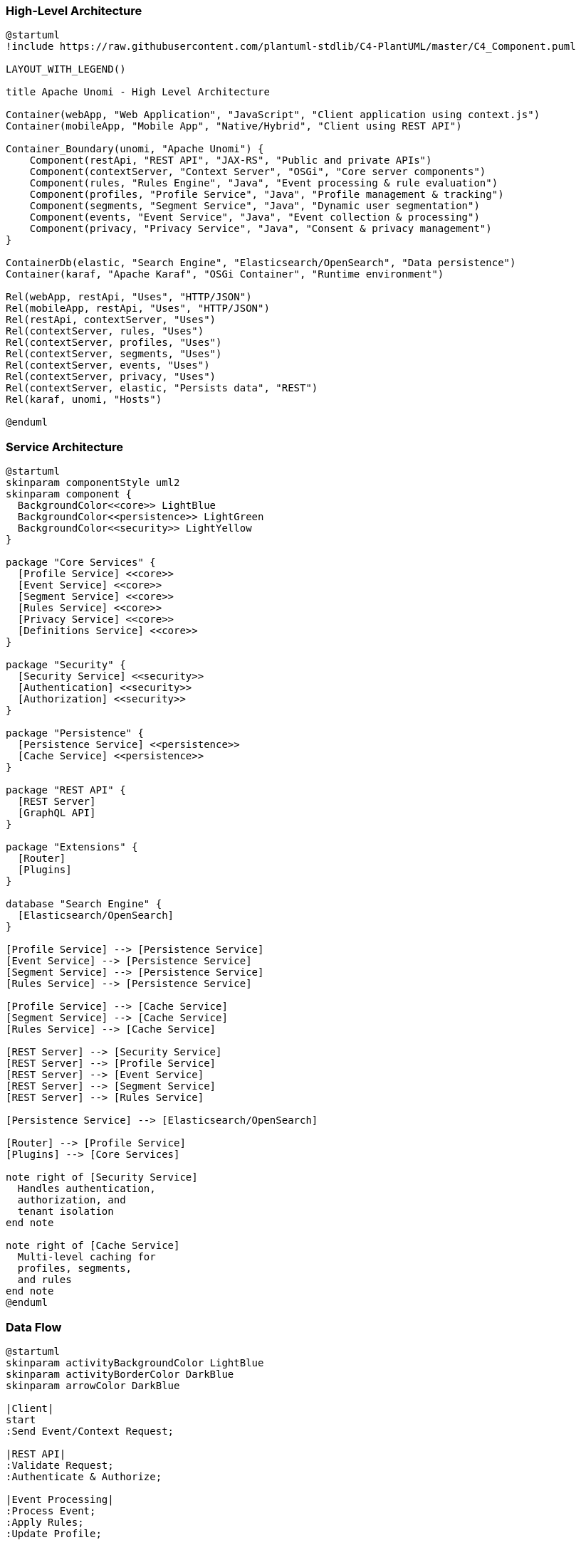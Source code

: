 //
// Licensed under the Apache License, Version 2.0 (the "License");
// you may not use this file except in compliance with the License.
// You may obtain a copy of the License at
//
//      http://www.apache.org/licenses/LICENSE-2.0
//
// Unless required by applicable law or agreed to in writing, software
// distributed under the License is distributed on an "AS IS" BASIS,
// WITHOUT WARRANTIES OR CONDITIONS OF ANY KIND, either express or implied.
// See the License for the specific language governing permissions and
// limitations under the License.
//

=== High-Level Architecture

[plantuml]
----
@startuml
!include https://raw.githubusercontent.com/plantuml-stdlib/C4-PlantUML/master/C4_Component.puml

LAYOUT_WITH_LEGEND()

title Apache Unomi - High Level Architecture

Container(webApp, "Web Application", "JavaScript", "Client application using context.js")
Container(mobileApp, "Mobile App", "Native/Hybrid", "Client using REST API")

Container_Boundary(unomi, "Apache Unomi") {
    Component(restApi, "REST API", "JAX-RS", "Public and private APIs")
    Component(contextServer, "Context Server", "OSGi", "Core server components")
    Component(rules, "Rules Engine", "Java", "Event processing & rule evaluation")
    Component(profiles, "Profile Service", "Java", "Profile management & tracking")
    Component(segments, "Segment Service", "Java", "Dynamic user segmentation")
    Component(events, "Event Service", "Java", "Event collection & processing")
    Component(privacy, "Privacy Service", "Java", "Consent & privacy management")
}

ContainerDb(elastic, "Search Engine", "Elasticsearch/OpenSearch", "Data persistence")
Container(karaf, "Apache Karaf", "OSGi Container", "Runtime environment")

Rel(webApp, restApi, "Uses", "HTTP/JSON")
Rel(mobileApp, restApi, "Uses", "HTTP/JSON")
Rel(restApi, contextServer, "Uses")
Rel(contextServer, rules, "Uses")
Rel(contextServer, profiles, "Uses")
Rel(contextServer, segments, "Uses")
Rel(contextServer, events, "Uses")
Rel(contextServer, privacy, "Uses")
Rel(contextServer, elastic, "Persists data", "REST")
Rel(karaf, unomi, "Hosts")

@enduml
----

=== Service Architecture

[plantuml]
----
@startuml
skinparam componentStyle uml2
skinparam component {
  BackgroundColor<<core>> LightBlue
  BackgroundColor<<persistence>> LightGreen
  BackgroundColor<<security>> LightYellow
}

package "Core Services" {
  [Profile Service] <<core>>
  [Event Service] <<core>>
  [Segment Service] <<core>>
  [Rules Service] <<core>>
  [Privacy Service] <<core>>
  [Definitions Service] <<core>>
}

package "Security" {
  [Security Service] <<security>>
  [Authentication] <<security>>
  [Authorization] <<security>>
}

package "Persistence" {
  [Persistence Service] <<persistence>>
  [Cache Service] <<persistence>>
}

package "REST API" {
  [REST Server]
  [GraphQL API]
}

package "Extensions" {
  [Router]
  [Plugins]
}

database "Search Engine" {
  [Elasticsearch/OpenSearch]
}

[Profile Service] --> [Persistence Service]
[Event Service] --> [Persistence Service]
[Segment Service] --> [Persistence Service]
[Rules Service] --> [Persistence Service]

[Profile Service] --> [Cache Service]
[Segment Service] --> [Cache Service]
[Rules Service] --> [Cache Service]

[REST Server] --> [Security Service]
[REST Server] --> [Profile Service]
[REST Server] --> [Event Service]
[REST Server] --> [Segment Service]
[REST Server] --> [Rules Service]

[Persistence Service] --> [Elasticsearch/OpenSearch]

[Router] --> [Profile Service]
[Plugins] --> [Core Services]

note right of [Security Service]
  Handles authentication,
  authorization, and
  tenant isolation
end note

note right of [Cache Service]
  Multi-level caching for
  profiles, segments,
  and rules
end note
@enduml
----

=== Data Flow

[plantuml]
----
@startuml
skinparam activityBackgroundColor LightBlue
skinparam activityBorderColor DarkBlue
skinparam arrowColor DarkBlue

|Client|
start
:Send Event/Context Request;

|REST API|
:Validate Request;
:Authenticate & Authorize;

|Event Processing|
:Process Event;
:Apply Rules;
:Update Profile;

|Segmentation|
:Evaluate Segments;
:Update Profile Segments;

|Persistence|
:Save Profile;
:Save Event;

|REST API|
:Return Response;

|Client|
:Update UI/Take Action;
stop
@enduml
---- 